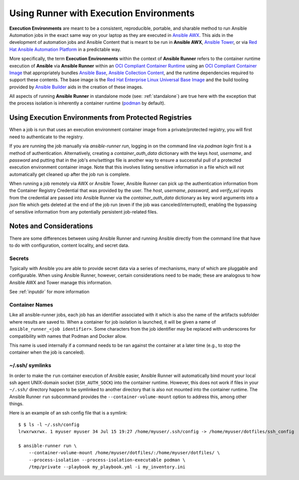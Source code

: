 .. _execution_environments:

Using Runner with Execution Environments
========================================

**Execution Environments** are meant to be a consistent, reproducible, portable,
and sharable method to run Ansible Automation jobs in the exact same way on
your laptop as they are executed in `Ansible AWX <https://github.com/ansible/awx/>`_.
This aids in the development of automation jobs and Ansible Content that is
meant to be run in **Ansible AWX**, `Ansible Tower <https://www.ansible.com/products/tower>`_,
or via `Red Hat Ansible Automation Platform <https://www.ansible.com/products/automation-platform>`_
in a predictable way.

More specifically, the term **Execution Environments** within the context of
**Ansible Runner** refers to the container runtime execution of **Ansible** via
**Ansible Runner** within an `OCI Compliant Container Runtime
<https://github.com/opencontainers/runtime-spec>`_ using an `OCI Compliant
Container Image <https://github.com/opencontainers/image-spec/>`_ that
appropriately bundles `Ansible Base <https://github.com/ansible/ansible>`_,
`Ansible Collection Content <https://github.com/ansible-collections/overview>`_,
and the runtime dependencies required to support these contents. The base
image is the `Red Hat Enterprise Linux Universal Base Image
<https://developers.redhat.com/products/rhel/ubi>`_ and the build tooling
provided by `Ansible Builder <https://github.com/ansible/ansible-builder>`_
aids in the creation of these images.

All aspects of running **Ansible Runner** in standalone mode (see: :ref:`standalone`)
are true here with the exception that the process isolation is inherently a
container runtime (`podman <https://podman.io/>`_ by default).

Using Execution Environments from Protected Registries
------------------------------------------------------

When a job is run that uses an execution environment container image from a private/protected registry,
you will first need to authenticate to the registry.

If you are running the job manually via `ansible-runner run`, logging in on the command line via
`podman login` first is a method of authentication. Alternatively, creating a `container_auth_data`
dictionary with the keys `host`, `username`, and `password` and putting that in the job's `env/settings`
file is another way to ensure a successful pull of a protected execution environment container image.
Note that this involves listing sensitive information in a file which will not automatically get cleaned
up after the job run is complete.

When running a job remotely via AWX or Ansible Tower, Ansible Runner can pick up the authentication
information from the Container Registry Credential that was provided by the user. The `host`,
`username`, `password`, and `verify_ssl` inputs from the credential are passed into Ansible Runner via the `container_auth_data`
dictionary as key word arguments into a `json` file which gets deleted at the end of the job run (even if
the job was canceled/interrupted), enabling the bypassing of sensitive information from any potentially
persistent job-related files.

Notes and Considerations
------------------------

There are some differences between using Ansible Runner and running Ansible directly from the
command line that have to do with configuration, content locality, and secret data.

Secrets
^^^^^^^

Typically with Ansible you are able to provide secret data via a series of
mechanisms, many of which are pluggable and configurable. When using
Ansible Runner, however, certain considerations need to be made; these are analogous to
how Ansible AWX and Tower manage this information.

See :ref:`inputdir` for more information

Container Names
^^^^^^^^^^^^^^^

Like all ansible-runner jobs, each job has an identifier associated with it
which is also the name of the artifacts subfolder where results are saved to.
When a container for job isolation is launched, it will be given a name
of ``ansible_runner_<job identifier>``. Some characters from the job
identifier may be replaced with underscores for compatibility with
names that Podman and Docker allow.

This name is used internally if a command needs to be ran against the container
at a later time (e.g., to stop the container when the job is canceled).

~/.ssh/ symlinks
^^^^^^^^^^^^^^^^

In order to make the ``run`` container execution of Ansible
easier, Ansible Runner will automatically bind mount your local ssh agent
UNIX-domain socket (``SSH_AUTH_SOCK``) into the container runtime. However, this
does not work if files in your ``~/.ssh/`` directory happen to be symlinked to
another directory that is also not mounted into the container runtime. The Ansible
Runner ``run`` subcommand provides the ``--container-volume-mount``
option to address this, among other things.

Here is an example of an ssh config file that is a symlink:

::

        $ $ ls -l ~/.ssh/config
        lrwxrwxrwx. 1 myuser myuser 34 Jul 15 19:27 /home/myuser/.ssh/config -> /home/myuser/dotfiles/ssh_config

        $ ansible-runner run \
            --container-volume-mount /home/myuser/dotfiles/:/home/myuser/dotfiles/ \
            --process-isolation --process-isolation-executable podman \
            /tmp/private --playbook my_playbook.yml -i my_inventory.ini
